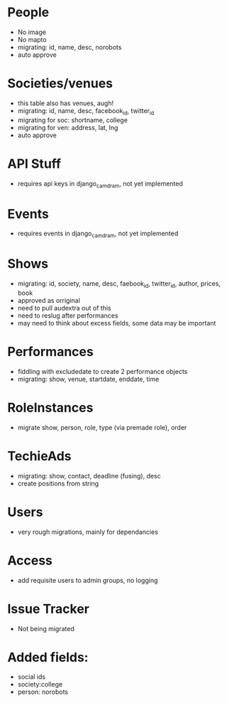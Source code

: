 * People
- No image
- No mapto
- migrating: id, name, desc, norobots
- auto approve

* Societies/venues
- this table also has venues, augh!
- migrating: id, name, desc, facebook_id, twitter_id
- migrating for soc: shortname, college
- migrating for ven: address, lat, lng
- auto approve

* API Stuff
- requires api keys in django_camdram, not yet implemented
  
* Events
- requires events in django_camdram, not yet implemented

* Shows
- migrating: id, society, name, desc, faebook_id, twitter_id, author, prices, book
- approved as orriginal
- need to pull audextra out of this
- need to reslug after performances
- may need to think about excess fields, some data may be important

* Performances
- fiddling with excludedate to create 2 performance objects
- migrating: show, venue, startdate, enddate, time

* RoleInstances
- migrate show, person, role, type (via premade role), order

* TechieAds
- migrating: show, contact, deadline (fusing), desc
- create positions from string

* Users
- very rough migrations, mainly for dependancies

* Access
- add requisite users to admin groups, no logging

* Issue Tracker
- Not being migrated





* Added fields:
- social ids
- society:college
- person: norobots
